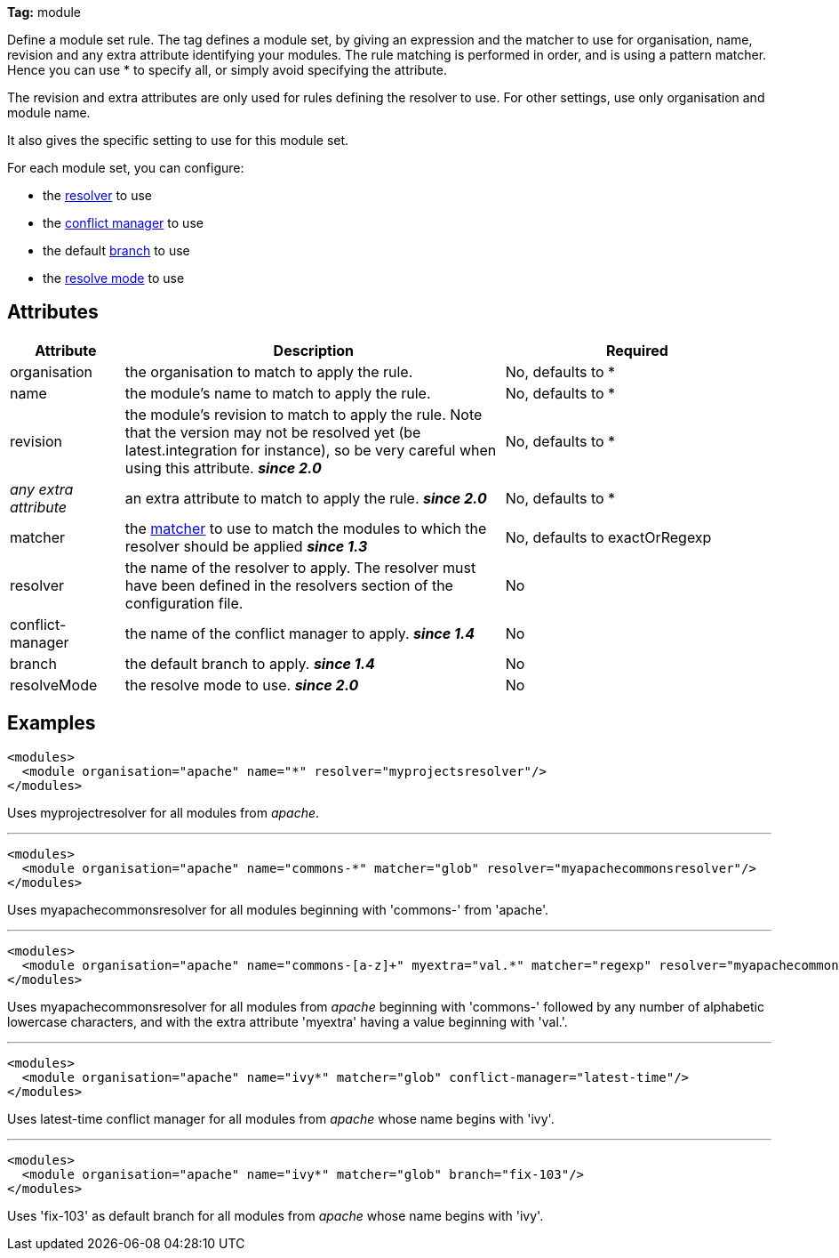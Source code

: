 
*Tag:* module

Define a module set rule. The tag defines a module set, by giving an expression and the matcher to use for organisation, name, revision and any extra attribute identifying your modules. The rule matching is performed in order, and is using a pattern matcher. Hence you can use * to specify all, or simply avoid specifying the attribute. 

The revision and extra attributes are only used for rules defining the resolver to use. For other settings, use only organisation and module name.

It also gives the specific setting to use for this module set.

For each module set, you can configure:


* the link:../settings/resolvers.html[resolver] to use +

* the link:../settings/conflict-managers.html[conflict manager] to use +

* the default link:../terminology.html#branch[branch] to use +

* the link:../use/resolve.html[resolve mode] to use +



== Attributes


[options="header",cols="15%,50%,35%"]
|=======
|Attribute|Description|Required
|organisation|the organisation to match to apply the rule.|No, defaults to *
|name|the module's name to match to apply the rule.|No, defaults to *
|revision|the module's revision to match to apply the rule. Note that the version may not be resolved yet (be latest.integration for instance), so be very careful when using this attribute. *__since 2.0__*|No, defaults to *
|_any extra attribute_|an extra attribute to match to apply the rule. *__since 2.0__*|No, defaults to *
|matcher|the link:../concept.html#matcher[matcher] to use to match the modules to which the resolver should be applied *__since 1.3__*|No, defaults to exactOrRegexp
|resolver|the name of the resolver to apply. The resolver must have been defined in the resolvers section of the configuration file.|No
|conflict-manager|the name of the conflict manager to apply. *__since 1.4__*|No
|branch|the default branch to apply. *__since 1.4__*|No
|resolveMode|the resolve mode to use. *__since 2.0__*|No
|=======


== Examples


[source]
----

<modules>
  <module organisation="apache" name="*" resolver="myprojectsresolver"/>
</modules>

----

Uses myprojectresolver for all modules from __apache__.

'''


[source]
----

<modules>
  <module organisation="apache" name="commons-*" matcher="glob" resolver="myapachecommonsresolver"/>
</modules>

----

Uses myapachecommonsresolver for all modules beginning with 'commons-' from 'apache'.

'''


[source]
----

<modules>
  <module organisation="apache" name="commons-[a-z]+" myextra="val.*" matcher="regexp" resolver="myapachecommonsresolver"/>
</modules>

----

Uses myapachecommonsresolver for all modules from __apache__ beginning with 'commons-' followed by any number of alphabetic lowercase characters, and with the extra attribute 'myextra' having a value beginning with 'val.'.

'''


[source]
----

<modules>
  <module organisation="apache" name="ivy*" matcher="glob" conflict-manager="latest-time"/> 
</modules>

----

Uses latest-time conflict manager for all modules from __apache__ whose name begins with 'ivy'.

'''


[source]
----

<modules>
  <module organisation="apache" name="ivy*" matcher="glob" branch="fix-103"/> 
</modules>

----

Uses 'fix-103' as default branch for all modules from __apache__ whose name begins with 'ivy'.